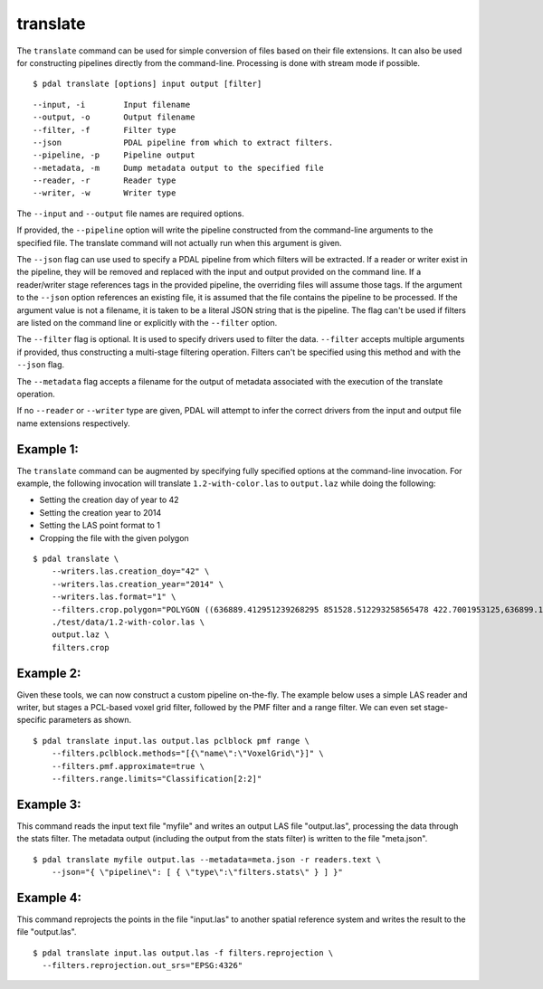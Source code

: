 .. _translate_command:

********************************************************************************
translate
********************************************************************************

The ``translate`` command can be used for simple conversion of files based on
their file extensions. It can also be used for constructing pipelines directly
from the command-line.  Processing is done with stream mode if possible.

::

    $ pdal translate [options] input output [filter]

::

    --input, -i        Input filename
    --output, -o       Output filename
    --filter, -f       Filter type
    --json             PDAL pipeline from which to extract filters.
    --pipeline, -p     Pipeline output
    --metadata, -m     Dump metadata output to the specified file
    --reader, -r       Reader type
    --writer, -w       Writer type

The ``--input`` and ``--output`` file names are required options.

If provided, the ``--pipeline`` option will write the pipeline constructed
from the command-line arguments to the specified file.  The translate
command will not actually run when this argument is given.

The ``--json`` flag can use used to specify a PDAL pipeline from which
filters will be extracted.  If a reader or writer exist in the pipeline,
they will be removed and replaced with the input and output provided on
the command line.  If a reader/writer stage references tags in the
provided pipeline, the overriding files will assume those tags.  If the
argument to the ``--json`` option references an existing file, it is assumed
that the file contains the pipeline to be processed.  If the argument value
is not a filename, it is taken to be a literal JSON string that is
the pipeline.  The flag
can't be used if filters are listed on the command line or explicitly
with the ``--filter`` option.

The ``--filter`` flag is optional. It is used to specify drivers used to
filter the data. ``--filter`` accepts multiple arguments if provided, thus
constructing a multi-stage filtering operation.  Filters can't be specified
using this method and with the ``--json`` flag.

The ``--metadata`` flag accepts a filename for the output of metadata
associated with the execution of the translate operation.

If no ``--reader`` or ``--writer`` type are given, PDAL will attempt to infer
the correct drivers from the input and output file name extensions respectively.

Example 1:
--------------------------------------------------------------------------------

The ``translate`` command can be augmented by specifying fully specified
options at
the command-line invocation. For example, the following invocation will
translate ``1.2-with-color.las`` to ``output.laz`` while doing the following:

* Setting the creation day of year to 42
* Setting the creation year to 2014
* Setting the LAS point format to 1
* Cropping the file with the given polygon

::

    $ pdal translate \
        --writers.las.creation_doy="42" \
        --writers.las.creation_year="2014" \
        --writers.las.format="1" \
        --filters.crop.polygon="POLYGON ((636889.412951239268295 851528.512293258565478 422.7001953125,636899.14233423944097 851475.000686757150106 422.4697265625,636899.14233423944097 851475.000686757150106 422.4697265625,636928.33048324030824 851494.459452757611871 422.5400390625,636928.33048324030824 851494.459452757611871 422.5400390625,636928.33048324030824 851494.459452757611871 422.5400390625,636976.977398241520859 851513.918218758190051 424.150390625,636976.977398241520859 851513.918218758190051 424.150390625,637069.406536744092591 851475.000686757150106 438.7099609375,637132.647526245797053 851445.812537756282836 425.9501953125,637132.647526245797053 851445.812537756282836 425.9501953125,637336.964569251285866 851411.759697255445644 425.8203125,637336.964569251285866 851411.759697255445644 425.8203125,637473.175931254867464 851158.795739248627797 435.6298828125,637589.928527257987298 850711.244121236610226 420.509765625,637244.535430748714134 850511.791769731207751 420.7998046875,636758.066280735656619 850667.461897735483944 434.609375,636539.155163229792379 851056.63721774588339 422.6396484375,636889.412951239268295 851528.512293258565478 422.7001953125))" \
        ./test/data/1.2-with-color.las \
        output.laz \
        filters.crop

Example 2:
--------------------------------------------------------------------------------

Given these tools, we can now construct a custom pipeline on-the-fly. The
example below uses a simple LAS reader and writer, but stages a PCL-based voxel
grid filter, followed by the PMF filter and a range filter. We can even set
stage-specific parameters as shown.

::

    $ pdal translate input.las output.las pclblock pmf range \
        --filters.pclblock.methods="[{\"name\":\"VoxelGrid\"}]" \
        --filters.pmf.approximate=true \
        --filters.range.limits="Classification[2:2]"

Example 3:
--------------------------------------------------------------------------------

This command reads the input text file "myfile" and writes an output LAS file
"output.las", processing the data through the stats filter.  The metadata
output (including the output from the stats filter) is written to the file
"meta.json".

::

    $ pdal translate myfile output.las --metadata=meta.json -r readers.text \
        --json="{ \"pipeline\": [ { \"type\":\"filters.stats\" } ] }"

Example 4:
--------------------------------------------------------------------------------

This command reprojects the points in the file "input.las" to another spatial
reference system and writes the result to the file "output.las".

::

    $ pdal translate input.las output.las -f filters.reprojection \
      --filters.reprojection.out_srs="EPSG:4326"
